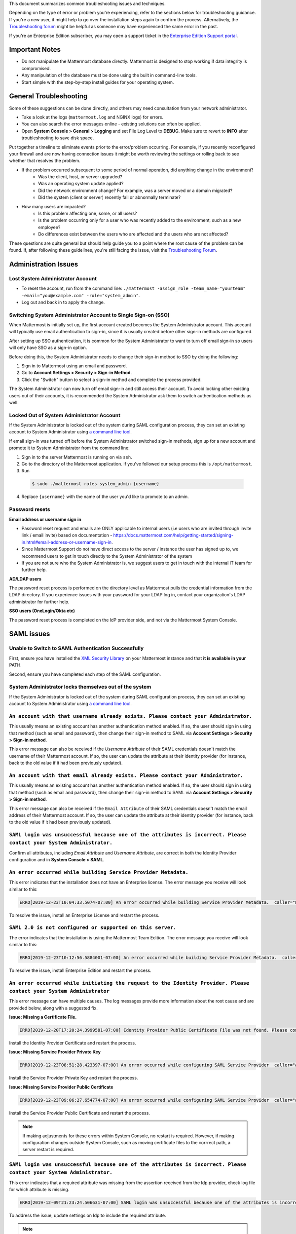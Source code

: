 ..  _troubleshooting:

This document summarizes common troubleshooting issues and techniques.

Depending on the type of error or problem you're experiencing, refer to the sections below for troubleshooting guidance. If you're a new user, it might help to go over the installation steps again to confirm the process. Alternatively, the `Troubleshooting forum <https://forum.mattermost.org/c/trouble-shoot>`__ might be helpful as someone may have experienced the same error in the past.

If you're an Enterprise Edition subscriber, you may open a support ticket in the `Enterprise Edition Support portal <https://mattermost.zendesk.com/hc/en-us/requests/new>`_.


Important Notes
---------------

- Do not manipulate the Mattermost database directly. Mattermost is designed to stop working if data integrity is compromised.
- Any manipulation of the database must be done using the built in command-line tools.
- Start simple with the step-by-step install guides for your operating system.


General Troubleshooting
-----------------------
Some of these suggestions can be done directly, and others may need consultation from your network administrator.

- Take a look at the logs (``mattermost.log`` and NGINX logs) for errors.
- You can also search the error messages online - existing solutions can often be applied.
- Open **System Console > General > Logging** and set File Log Level to **DEBUG**. Make sure to revert to **INFO** after troubleshooting to save disk space.

Put together a timeline to eliminate events prior to the error/problem occurring. For example, if you recently reconfigured your firewall and are now having connection issues it might be worth reviewing the settings or rolling back to see whether that resolves the problem.

- If the problem occurred subsequent to some period of normal operation, did anything change in the environment?
    - Was the client, host, or server upgraded?
    - Was an operating system update applied?
    - Did the network environment change? For example, was a server moved or a domain migrated?
    - Did the system (client or server) recently fail or abnormally terminate?
- How many users are impacted?
    - Is this problem affecting one, some, or all users?
    - Is the problem occurring only for a user who was recently added to the environment, such as a new employee?
    - Do differences exist between the users who are affected and the users who are not affected?

These questions are quite general but should help guide you to a point where the root cause of the problem can be found. If, after following these guidelines, you're still facing the issue, visit the `Troubleshooting Forum <https://forum.mattermost.org/t/how-to-use-the-troubleshooting-forum/150>`__.

Administration Issues
-----------------------------

Lost System Administrator Account
~~~~~~~~~~~~~~~~~~~~~~~~~~~~~~~~~~

-  To reset the account, run from the command line:
   ``./mattermost -assign_role -team_name="yourteam" -email="you@example.com" -role="system_admin"``.
-  Log out and back in to apply the change.

Switching System Administrator Account to Single Sign-on (SSO)
~~~~~~~~~~~~~~~~~~~~~~~~~~~~~~~~~~~~~~~~~~~~~~~~~~~~~~~~~~~~~~~~~~~~

When Mattermost is initially set up, the first account created becomes the System Administrator account. This account will typically use email authentication to sign-in, since it is usually created before other sign-in methods are configured.

After setting up SSO authentication, it is common for the System Administrator to want to turn off email sign-in so users will only have SSO as a sign-in option.

Before doing this, the System Administrator needs to change their sign-in method to SSO by doing the following:

1. Sign in to Mattermost using an email and password.
2. Go to **Account Settings > Security > Sign-in Method**.
3. Click the "Switch" button to select a sign-in method and complete the process provided.

The System Administrator can now turn off email sign-in and still access their account. To avoid locking other existing users out of their accounts, it is recommended the System Administrator ask them to switch authentication methods as well.

Locked Out of System Administrator Account
~~~~~~~~~~~~~~~~~~~~~~~~~~~~~~~~~~

If the System Administrator is locked out of the system during SAML configuration process, they can set an existing account to System Administrator using `a command line tool <https://docs.mattermost.com/deployment/on-boarding.html#common-tasks>`__.

If email sign-in was turned off before the System Administrator switched sign-in methods, sign up for a new account and promote it to System Administrator from the command line:

1. Sign in to the server Mattermost is running on via ``ssh``.
2. Go to the directory of the Mattermost application. If you've followed our setup process this is ``/opt/mattermost``.
3. Run

  .. code-block:: none

    $ sudo ./mattermost roles system_admin {username}

4. Replace ``{username}`` with the name of the user you'd like to promote to an admin.

Password resets
~~~~~~~~~~~~~~~

**Email address or username sign in**

- Password reset request and emails are ONLY applicable to internal users (i.e users who are invited through invite link / email invite) based on documentation - https://docs.mattermost.com/help/getting-started/signing-in.html#email-address-or-username-sign-in.
- Since Mattermost Support do not have direct access to the server / instance the user has signed up to, we recommend users to get in touch directly to the System Administrator of the system
- If you are not sure who the System Administrator is, we suggest users to get in touch with the internal IT team for further help.

**AD/LDAP users**

The password reset process is performed on the directory level as Mattermost pulls the credential information from the LDAP directory.
If you experience issues with your password for your LDAP log in, contact your organization's LDAP administrator for further help.

**SSO users (OneLogin/Okta etc)**

The password reset process is completed on the IdP provider side, and not via the Mattermost System Console.

SAML issues
-------------------

Unable to Switch to SAML Authentication Successfully
~~~~~~~~~~~~~~~~~~~~~~~~~~~~~~~~~~~~~~~~~~~~~~~~~~~~

First, ensure you have installed the `XML Security Library <https://www.aleksey.com/xmlsec/download.html>`__ on your Mattermost instance and that **it is available in your** PATH.

Second, ensure you have completed each step of the SAML configuration.

System Administrator locks themselves out of the system
~~~~~~~~~~~~~~~~~~~~~~~~~~~~~~~~~~~~~~~~~~~~~~~~~~~~

If the System Administrator is locked out of the system during SAML configuration process, they can set an existing account to System Administrator using `a command line tool <https://docs.mattermost.com/deployment/on-boarding.html#common-tasks>`__.

``An account with that username already exists. Please contact your Administrator.``
~~~~~~~~~~~~~~~~~~~~~~~~~~~~~~~~~~~~~~~~~~~~~~~~~~~~~~~~~~~~~~~~~~~~~~~~~~~~~~~~~~~~~~~~~~~~~~~~~~~~~~~~

This usually means an existing account has another authentication method enabled. If so, the user should sign in using that method (such as email and password), then change their sign-in method to SAML via **Account Settings > Security > Sign-in method**.

This error message can also be received if the `Username Attribute` of their SAML credentials doesn't match the username of their Mattermost account. If so, the user can update the attribute at their identity provider (for instance, back to the old value if it had been previously updated).

``An account with that email already exists. Please contact your Administrator.``
~~~~~~~~~~~~~~~~~~~~~~~~~~~~~~~~~~~~~~~~~~~~~~~~~~~~~~~~~~~~~~~~~~~~~~~~~~~~~~~~~~~~~~~~~~~~~~~~~~~~~~~~

This usually means an existing account has another authentication method enabled. If so, the user should sign in using that method (such as email and password), then change their sign-in method to SAML via **Account Settings > Security > Sign-in method**.

This error message can also be received if the ``Email Attribute`` of their SAML credentials doesn't match the email address of their Mattermost account. If so, the user can update the attribute at their identity provider (for instance, back to the old value if it had been previously updated).

``SAML login was unsuccessful because one of the attributes is incorrect. Please contact your System Administrator.``
~~~~~~~~~~~~~~~~~~~~~~~~~~~~~~~~~~~~~~~~~~~~~~~~~~~~~~~~~~~~~~~~~~~~~~~~~~~~~~~~~~~~~~~~~~~~~~~~~~~~~~~~

Confirm all attributes, including `Email Attribute` and `Username Attribute`, are correct in both the Identity Provider configuration and in **System Console > SAML**.


``An error occurred while building Service Provider Metadata.``
~~~~~~~~~~~~~~~~~~~~~~~~~~~~~~~~~~~~~~~~~~~~~~~~~~~~~~~~~~~~~~~

This error indicates that the installation does not have an Enterprise license. The error message you receive will look similar to this:

.. code-block:: sh

     ERRO[2019-12-23T10:04:33.5074-07:00] An error occurred while building Service Provider Metadata.  caller="mlog/log.go:175" err_details="err=Your license does not support SAML authentication." err_where=GetSamlMetadata http_code=501 ip_addr="::1" method=GET path=/api/v4/saml/metadata request_id=fbtsbxzb33f67gn6yuy73asxjw user_id=

To resolve the issue, install an Enterprise License and restart the process.


``SAML 2.0 is not configured or supported on this server.``
~~~~~~~~~~~~~~~~~~~~~~~~~~~~~~~~~~~~~~~~~~~~~~~~~~~~~~~~~~~~

The error indicates that the installation is using the Mattermost Team Edition. The error message you receive will look similar to this:

.. code-block:: sh

   ERRO[2019-12-23T10:12:56.5884001-07:00] An error occurred while building Service Provider Metadata.  caller="mlog/log.go:175" err_details="err=SAML 2.0 is not configured or supported on this server." err_where=GetSamlMetadata http_code=501 ip_addr="::1" method=GET path=/api/v4/saml/metadata request_id=1c7jrw3fzbggpe9rs83r5ge5fw user_id=

To resolve the issue, install Enterprise Edition and restart the process.

``An error occurred while initiating the request to the Identity Provider. Please contact your System Administrator``
~~~~~~~~~~~~~~~~~~~~~~~~~~~~~~~~~~~~~~~~~~~~~~~~~~~~~~~~~~~~~~~~~~~~~~~~~~~~~~~~~~~~~~~~~~~~~~~~~~~~~~~~

This error message can have multiple causes. The log messages provide more information about the root cause and are provided below, along with a suggested fix.

**Issue: Missing a Certificate File.**

.. code-block:: sh

   ERRO[2019-12-20T17:20:24.3999581-07:00] Identity Provider Public Certificate File was not found. Please contact your System Administrator.  caller="mlog/log.go:175" err_details= err_where=SamlInterfaceImpl.BuildRequest http_code=500 ip_addr="::1" method=GET path=/login/sso/saml request_id=tm9ywzxcbj88dypkhjgg8hideo user_id=

Install the Identity Provider Certificate and restart the process.

**Issue: Missing Service Provider Private Key**

.. code-block:: sh

   ERRO[2019-12-23T08:51:28.423397-07:00] An error occurred while configuring SAML Service Provider  caller="app/enterprise.go:154" error="saml-public.crt: cannot read: failed to get config file saml-private.key: failed to read file from .../mattermost-server/config/saml-private.key: open .../mattermost-server/config/saml-private.key: no such file or directory"

Install the Service Provider Private Key and restart the process.

**Issue: Missing Service Provider Public Certificate**

.. code-block:: sh

   ERRO[2019-12-23T09:06:27.654774-07:00] An error occurred while configuring SAML Service Provider  caller="app/enterprise.go:154" error="saml-public.crt: cannot read: failed to get config file saml-public.crt: failed to read file from .../mattermost-server/config/saml-public.crt: open .../mattermost-server/config/saml-public.crt: no such file or directory"

Install the Service Provider Public Certificate and restart the process.

.. note::

   If making adjustments for these errors within System Console, no restart is required. However, if making configuration changes outside System Console, such as moving certificate files to the corrrect path, a server restart is required.

``SAML login was unsuccessful because one of the attributes is incorrect. Please contact your System Administrator.``
~~~~~~~~~~~~~~~~~~~~~~~~~~~~~~~~~~~~~~~~~~~~~~~~~~~~~~~~~~~~~~~~~~~~~~~~~~~~~~~~~~~~~~~~~~~~~~~~~~~~~~~~

This error indicates that a required attribute was missing from the assertion received from the Idp provider, check log file for which attribute is missing.

.. code-block:: sh

   ERRO[2019-12-09T21:23:24.506631-07:00] SAML login was unsuccessful because one of the attributes is incorrect. Please contact your System Administrator.  caller="mlog/log.go:174" err_details="id attribute is missing" err_where=SamlInterfaceLibImpl.DoLogin http_code=302 ip_addr="::1" method=POST path=/login/sso/saml request_id=5bb6uchhm38kxys6rqm8i5p4ow user_id=

To address the issue, update settings on Idp to include the required attribute.

.. note::

   Turning on debug logging will allow the assertion to be logged.


``SAML login was unsuccessful because encryption is not enabled. Please contact your System Administrator.``
~~~~~~~~~~~~~~~~~~~~~~~~~~~~~~~~~~~~~~~~~~~~~~~~~~~~~~~~~~~~~~~~~~~~~~~~~~~~~~~~~~~~~~~~~~~~~~~~~~~~~~~~

This error indicates a mismatch between SP Provider (Mattermost) configuration and Idp Provider configuration. The SP
Provider SAML is configured to expect an unencrypted SAML assertion but the assertion received was encrypted.

.. code-block:: sh

   ERRO[2019-12-23T10:53:42.332484-07:00] SAML login was unsuccessful because encryption is not enabled. Please contact your System Administrator.  caller="mlog/log.go:175" err_details= err_where=SamlInterfaceImpl.DoLogin http_code=302 ip_addr="::1" method=POST path=/login/sso/saml request_id=63s9b8i7u38nzfeuqyzdbank7h user_id=

To address this issue, turn on encryption and restart the process.


``SAML login was unsuccessful as the Identity Provider response is not encrypted. Please contact your System Administrator.``
~~~~~~~~~~~~~~~~~~~~~~~~~~~~~~~~~~~~~~~~~~~~~~~~~~~~~~~~~~~~~~~~~~~~~~~~~~~~~~~~~~~~~~~~~~~~~~~~~~~~~~~~

This error indicates a mismatch between SP Provider (Mattermost) configuration and Idp Provider configuration. The SP
Provider SAML is configured to expect an unencrypted SAML Assertion but the assertion received was encrypted.

.. code-block:: sh

   ERRO[2019-12-23T10:59:13.486763-07:00] SAML login was unsuccessful as the Identity Provider response is not encrypted. Please contact your System Administrator.  caller="mlog/log.go:175" err_details= err_where=SamlInterfaceImpl.DoLogin http_code=302 ip_addr="::1" method=POST path=/login/sso/saml request_id=j61b8mqpc3n97pgqqeuxupx93y user_id=

To address this issue, turn on encryption and restart the process.

``An error occurred while parsing the response from the Identity Provider. Please contact your System Administrator.``
~~~~~~~~~~~~~~~~~~~~~~~~~~~~~~~~~~~~~~~~~~~~~~~~~~~~~~~~~~~~~~~~~~~~~~~~~~~~~~~~~~~~~~~~~~~~~~~~~~~~~~~~

This error is caused by a malformed response or certificate issue, see log file for more information.

.. code-block:: sh

   ERRO[2019-12-23T11:22:16.733242-07:00] An error occurred while parsing the response from the Identity Provider. Please contact your System Administrator.  caller="mlog/log.go:175" err_details="err=illegal base64 data at input byte 15012" err_where=SamlInterfaceImpl.DoLogin http_code=302 ip_addr="::1" method=POST path=/login/sso/saml request_id=uhnbq1objfyqpyqct3sy3fch9y user_id=

``An error occurred while encoding the request for the Identity Provider. Please contact your System Administrator.``
~~~~~~~~~~~~~~~~~~~~~~~~~~~~~~~~~~~~~~~~~~~~~~~~~~~~~~~~~~~~~~~~~~~~~~~~~~~~~~~~~~~~~~~~~~~~~~~~~~~~~~~~

This error indicates an issue with ``xmlsec1``; either ``xmlsec1`` is not installed or the version of ``xmlsec1`` in use does not accept self-signed certificate.

.. code-block:: sh

   ERRO[2019-12-23T12:42:04.389431-07:00] An error occurred while encoding the request for the Identity Provider. Please contact your System Administrator.  caller="mlog/log.go:175" err_details= err_where=SamlInterfaceImpl.BuildRequest http_code=500 ip_addr="::1" method=GET path=/login/sso/saml request_id=mg4mdc78q3r798y5ierdz5qqdc user_id=

``SAML login was unsuccessful because an error occurred while decrypting the response from the Identity Provider. Please contact your System Administrator``
~~~~~~~~~~~~~~~~~~~~~~~~~~~~~~~~~~~~~~~~~~~~~~~~~~~~~~~~~~~~~~~~~~~~~~~~~~~~~~~~~~~~~~~~~~~~~~~~~~~~~~~~~~~~~~~~~~~~~~~~~~~~~~~~~~~~~~~~~~~~~~~~~~~~~~~~~~~~

This error indicates an issue with ``xmlsec1``; either ``xmlsec1`` is not installed or the version of ``xmlsec1`` in use does not accept self-signed certificates.

.. code-block:: sh

   ERRO[2019-12-23T12:45:45.041627-07:00] SAML login was unsuccessful because an error occurred while decrypting the response from the Identity Provider. Please contact your System Administrator.  caller="mlog/log.go:175" err_details="err=failed to decrypt xml: error invoking xmlsec1: : exec: \"xmlsec1\": executable file not found in $PATH" err_where=SamlInterfaceImpl.DoLogin http_code=302 ip_addr="::1" method=POST path=/login/sso/saml request_id=i7d7kc4hk3ymzneetdbuafz9ca user_id=

``An error occurred while validating the response from the Identity Provider. Please contact your System Administrator.``
~~~~~~~~~~~~~~~~~~~~~~~~~~~~~~~~~~~~~~~~~~~~~~~~~~~~~~~~~~~~~~~~~~~~~~~~~~~~~~~~~~~~~~~~~~~~~~~~~~~~~~~~

This error message applies to various validation issues. The log message provides more information about the cause of the issue.

.. code-block:: sh

   ERRO[2019-12-23T13:09:49.171975-07:00] An error occurred while validating the response from the Identity Provider. Please contact your System Administrator.  caller="mlog/log.go:175" err_details="err=unsupported SAML Version" err_where=SamlInterfaceImpl.DoLogin http_code=302 ip_addr="::1" method=POST path=/login/sso/saml request_id=5omhhgei8jr68jba3j4tiwo48c user_id=

**Parameters**

- ``unsupported SAML Version``: The assertion xml contains the wrong SAML version, 2.0 supported.

- ``missing ID attribute on SAML Response``: The assertion did not contain an ID attribute. Invalid XML received.

- ``no signature``: No signature, but signature validation required.

- ``invalid signature reference uri``: Invalid signature tag. Invalid XML received.

- ``destination mismatch expected: x not y``: ``AssertionConsumerServiceURL`` did not match expected.

- ``too soon`` or ``too late``: Assertion ``NotOnOrAfter`` or ``NotBefore`` attribute outside current time.


Deployment and Clustering
-------------------------

Red Server Status
~~~~~~~~~~~~~~~~~

When high availability is enabled, the System Console displays the server status as red or green, indicating if the servers are communicating correctly with the cluster. The servers use inter-node communication to ping the other machines in the cluster, and once a ping is established the servers exchange information, such as server version and configuration files.

A server status of red can occur for the following reasons:

- **Configuration file mismatch**: Mattermost will still attempt the inter-node communication, but the System Console will show a red status for the server since the high availability feature assumes the same configuration file to function properly.
- **Server version mismatch**: Mattermost will still attempt the inter-node communication, but the System Console will show a red status for the server since the high availability feature assumes the same version of Mattermost is installed on each server in the cluster. It is recommended to use the `latest version of Mattermost <https://www.mattermost.org/download/>`__ on all servers. Follow the upgrade procedure in :doc:`../administration/upgrade` for any server that needs to be upgraded.
- **Server is down**: If an inter-node communication fails to send a message it makes another attempt in 15 seconds. If the second attempt fails, the server is assumed to be down. An error message is written to the logs and the System Console shows a status of red for that server. The inter-node communication continues to ping down the server in 15-second intervals. When the server comes back up, any new messages are sent to it.

WebSocket Disconnect
~~~~~~~~~~~~~~~~~

When a client WebSocket receives a disconnect it will automatically attempt to re-establish a connection every three seconds with a backoff. After the connection is established, the client attempts to receive any messages that were sent while it was disconnected.

App Refreshes Continuously
~~~~~~~~~~~~~~~~~~~~~~~~~~~~~~~~~~

When configuration settings are modified through the System Console, the client refreshes every time a user connects to a different app server. This occurs because the servers have different ``config.json`` files in a high availability cluster.

Modify configuration settings directly through ``config.json`` `following these steps <https://docs.mattermost.com/deployment/cluster.html#updating-configuration-changes-while-operating-continuously>`__.

Messages Do Not Post Until After Reloading
~~~~~~~~~~~~~~~~~~~~~~~~~~~~~~~~~~~~~~~~~~~~~~~~~~~

When running in high availability mode, make sure all Mattermost application servers are running the same version of Mattermost. If they are running different versions, it can lead to a state where the lower version app server cannot handle a request and the request will not be sent until the frontend application is refreshed and sent to a server with a valid Mattermost version. Symptoms to look for include requests failing seemingly at random or a single application server having a drastic rise in goroutines and API errors.



Server Administration
---------------------

``Please check connection, Mattermost unreachable. If issue persists, ask administrator to check WebSocket port.``
~~~~~~~~~~~~~~~~~~~~~~~~~~~~~~~~~~~~~~~~~~~~~~~~~~~~~~~~~~~~~~~~~~~~~~~~~~~~~~~~~~~~~~~~~~~~~~~~~~~~~~~~~~~~~~~~~~~~~~~

-  Message appears in blue bar on team site.
-  To check the websocket connection, open the developer console in your browser and view the **Network** panel. If the WebSocket is not connecting properly, you will see a pending WebSocket connection show up in the list. The screenshot below shows an example from Chrome.
.. image:: ../images/websocket.png
-  **If this issue is reported repeatedly**, the most likely cause is a proxy being misconfigured somewhere in your infrastructure, and possibly stripping headers off of WebSocket communications.

-  Mattermost clients connect to the server using multiple protocols, ``https`` to enable general site functionality, and ``wss`` for real-time updates. This error message appears when the ``https`` connection is working, but the ``wss`` connection has issues, most commonly having headers stripped off by a firewall or proxy that is either misconfigure or which does not support secure WebSockets.

**Note:** If your ``https`` connection is working and ``wss`` is not, and you dismiss the blue bar message, your team site will render, but will not support real time communications (you will need to refresh to see updates and the system is effectively "broken").

**Solution:**

      1. Follow the `installation guide to set up your WebSocket port properly <https://docs.mattermost.com/install/install-ubuntu-1604.html#installing-nginx-server>`__.
      2. Speak with the owner of any other proxies between your device and the Mattermost server to ensure ``wss`` connections are passing through without issue.

If this issue is reported rarely, in some cases the issue comes from *intermittent* internet connectivity, where the initial load works, but the device then becomes disconnected from the internet and real time updates over the ``wss`` connection fail repeatedly and the error is displayed to check if the ``wss`` connection were misconfigured.

If only a small number of users have this issue, it could be from intermittent internet access, if almost every user has this issue, it's likely from a misconfiguration of the ``wss`` connection.

``Cannot connect to the server. Please check your server URL and internet connection.``
~~~~~~~~~~~~~~~~~~~~~~~~~~~~~~~~~~~~~~~~~~~~~~~~~~~~~~~~~~~~~~~~~~~~~~~~~~~~~~~~~~~~~

This error may appear on some devices when trying to connect to a server that is using an SSL curve that is not supported by the client device.

**Solution:**

If you are using NGINX as a proxy, set the ``ssl_ecdh_curve`` directive in your site configuration file (for example, in ``/etc/nginx/sites-available/mattermost``), to a value that is supported by both client and server. Suggested values for varying levels of compatibility can be found at `Mozilla's Security/Server Side TLS <https://wiki.mozilla.org/Security/Server_Side_TLS>`__ page.

As security and encryption standards often change rapidly, it is best to check for up-to-date information. However, the suggested value as of January 2018 is to use the curves: prime256v1, secp384r1, secp521r1.

For NGINX, this would translate to ``ssl_ecdh_curve prime256v1:secp384r1:secp521r1;``.

**Note:** Setting multiple curves requires nginx 1.11.0, if you can only set one curve, the most compatible is prime256v1.

``x509: certificate signed by unknown authority``
~~~~~~~~~~~~~~~~~~~~~~~~~~~~~~~~~~~~~~~~~~~~~~~~~~~

This error may appear in server logs when attempting to sign-up when using self-signed certificates to setup SSL, which is not yet supported by Mattermost.

**Solution:**

Set up a load balancer like NGINX `per production install guide <https://docs.mattermost.com/install/install-ubuntu-1604.html#configuring-nginx-with-ssl-and-http-2>`__. The core team is looking into allowing self-signed certificates in the future.

As a work around, in **System Console** > **Security** > **Connections** set ``Enable Insecure Outgoing Connections`` to ``true``.

This will allow insecure TLS connections, but be careful in doing so as it also opens your Mattermost site to man-in-the-middle attacks.

``panic: runtime error: invalid memory address or nil pointer dereference``
~~~~~~~~~~~~~~~~~~~~~~~~~~~~~~~~~~~~~~~~~~~~~~~~~~~~~~~~~~~~~~~~~~~~~~~~~~~~~~~~~~~~~

This error can occur if you have manually manipulated the Mattermost database, typically with deletions. Mattermost is designed to serve as a searchable archive, and manual manipulation of the database elements compromises integrity and may prevent upgrade.

**Solution:**

Restore from database backup created prior to manual database updates, or reinstall the system.

``We couldn't find an existing account matching your email address for this team. This team may require an invite from the team owner to join.``
~~~~~~~~~~~~~~~~~~~~~~~~~~~~~~~~~~~~~~~~~~~~~~~~~~~~~~~~~~~~~~~~~~~~~~~~~~~~~~~~~~~~~~~~~~~~~~~~~~~~~~~~~~~~~~~~~~~~~~~~~~~~~~~~~~~~~~~~~~~~~~~~~~~~~~~~~

This error appears when a user tries to sign in, and Mattermost can't find an account matching the credentials they entered.

**Solution:**

1. If you're signing in with email and have previously created an account:

Check that you are using the correct email address. If you can't remember what email address was used, contact the System Administrator for assistance.

2. If you haven't signed up for an account on this team yet:

Click the link at the bottom of the sign-in page that says “Don't have an account? Create one now” to create an account. If the link is not available, contact a Team or System Administrator for an invitation.

3. If your account uses a different sign-in method (for example, the account was created with email but the user is trying to use SSO to sign in):

   - Check the sign-in page.
   - If the sign-in method the account was created with is available, use that to sign in.

      -  **Note:** You may then switch authentication methods from **Account Settings > Security > Sign-in Method**.

   - If the sign-in method is not available, contact the System Administrator.

      -  This can happen if the site was originally set up to allow an
         account to be created using either GitLab or email, but then the
         System Administrator turned one of the options off.
      -  The System Administrator can fix this issue by:

         1. Turning the sign-in option back on.
         2. Asking the user to switch sign-in methods before turning the
            sign-in option off.

``Failed to upgrade websocket connection``
~~~~~~~~~~~~~~~~~~~~~~~~~~~~~~~~~~~~~~~~~~~~~~~~~~~

This error can occur if you're using multiple URLs to reach Mattermost via proxy forwarding.

**Solution:**

1. Upgrade to a Mattermost server v3.8.0 or later, which adds `WebSocket CORS support <https://github.com/mattermost/mattermost-server/pull/5667>`__.
2. Follow the installation guide to configure `NGINX as a proxy for Mattermost server <https://docs.mattermost.com/install/install-ubuntu-1604.html#configuring-nginx-as-a-proxy-for-mattermost-server>`__.
3. If you're doing reverse proxy with IIS, upgrade to IIS 8.0 or later and enable WebSockets. For more information, see `IIS 8.0 WebSocket Protocol Support <https://www.iis.net/learn/get-started/whats-new-in-iis-8/iis-80-websocket-protocol-support>`__.

``Websocket closed`` or ``Websocket re-established connection``
~~~~~~~~~~~~~~~~~~~~~~~~~~~~~~~~~~~~~~~~~~~~~~~~~~~~~~~~~~~~~~~~~~~~

This alert can appear every few seconds in the desktop application or web browser connected to Mattermost.

**Solution:**

If you are using an Amazon ELB check that ``Idle Timeout`` is set to ``120s``, if it's significantly lower it will cause an undesireable websocket disconnections.

If you are using NGINX, make sure you follow the `Mattermost configuration instructions <https://docs.mattermost.com/install/config-proxy-nginx.html>`__ for setting the  ``proxy_read_timeout``.


``context deadline exceeded``
~~~~~~~~~~~~~~~~~~~~~~~~~~~~~~~~~~

This error appears when a request from Mattermost to another system, such as an Elasticsearch server, experiences a connection timeout.

**Solution:**

1. Verify that the Mattermost server is able to connect to the system referenced in the error message.
2. Increase the request timeout value for that integration in the Mattermost ``config.json`` file.
3. Ensure the target system is behaving properly and has sufficient resources to handle current load.

Settings
--------

User Statuses get Stuck on "Away" or "Offline" Status
~~~~~~~~~~~~~~~~~~~~~~~~~~~~~~~~~~~~~~~~~~~~~~~~~~~

If you notice more than one user being stuck at an Away or Offline status, try one of the following steps:

1. If you are using an NGINX proxy, configure IP Hash load balancing to determine what server should be selected for the next request (based on the client’s IP address) `as described here <http://nginx.org/en/docs/http/load_balancing.html>`__.

2. If you are using an AWS Application Load Balancer (ALB), enable Sticky Sessions feature in Amazon EC2’s Elastic Load Balancing `as described here <https://aws.amazon.com/blogs/aws/new-elastic-load-balancing-feature-sticky-sessions/>`__.

If neither of the above steps help resolve the issue, please open a new topic `in the Mattermost forums <https://forum.mattermost.org/>`__ for further troubleshooting.

System Console Settings Revert to Previous Values after Saving
~~~~~~~~~~~~~~~~~~~~~~~~~~~~~~~~~~~~~~~~~~~~~~~~~~~~~~~~~~~~~~~~~~~~

If you try to save a System Console page and notice that the settings revert to previous values, your ``config.json`` file may have a permissions issue.

Check that the ``config.json`` file is owned by the same user as the process that runs the Mattermost server. If not, change the owner to be the Mattermost user and restart the server.

Mattermost Can't Connect to LDAP/AD Server
~~~~~~~~~~~~~~~~~~~~~~~~~~~~~~~~~~~~~~~~~~~~~~~~~~~

LDAP and Active Directory troubleshooting can be found on `this page. <https://docs.mattermost.com/deployment/sso-ldap.html#troubleshooting-faq>`__

Mobile
-------

Login with ADFS/Office365 is Not Working
~~~~~~~~~~~~~~~~~~~~~~~~~~~~~~~~~~~~~~~~~~~~~~~~~~~

In line with Microsoft guidance we recommend `configuring intranet forms-based authentication for devices that do not support WIA <https://docs.microsoft.com/en-us/windows-server/identity/ad-fs/operations/configure-intranet-forms-based-authentication-for-devices-that-do-not-support-wia>`_.

The “Connecting…” Bar Doesn't Clear
~~~~~~~~~~~~~~~~~~~~~~~~~~~~~~~~~~

If your app is working properly, you should see a grey “Connecting…” bar that clears or says “Connected” after the app reconnects.

If you are seeing this message all the time, and your internet connection seems fine, ask your server administrator whether the server uses NGINX or another webserver as a reverse proxy. If so, they should check that it is configured correctly for `supporting the websocket connection for APIv4 endpoints <https://docs.mattermost.com/install/install-ubuntu-1604.html#configuring-nginx-as-a-proxy-for-mattermost-server>`__.

I’m Not Receiving Push Notifications on my Device
~~~~~~~~~~~~~~~~~~~~~~~~~~~~~~~~~~~~~~~~~~~~~~~~~~~

If you did not receive a push notification when :doc:`testing push notifications <mobile-testing-notifications>`, use the following procedure to troubleshoot:

1. Under **System Console > Environment > Logging > File Log Level** (or **System Console > General > Logging > File Log Level** in versions prior to 5.12) select **DEBUG** in order to watch for push notifications in the server log.

2. Delete and reinstall your mobile application.

3. Sign in with "Account A" and **confirm you want to receive push notifications** when prompted by the mobile app.

4. On desktop, go to **Account Settings > Security > View and Logout of Active Sessions** and check that there is a session for the native mobile app matching your login time.

5. Repeat the procedure for :doc:`testing push notifications <mobile-testing-notifications>`.

6. If no push notification appears go to **System Console > Logs** and click **Reload**. Look at the bottom of the logs for a message similar to:

``[2016/04/21 03:16:44 UTC] [DEBG] Sending push notification to 608xyz0... wi msg of '@accountb: Hello'``

  - If the log message appears, it means a message was sent to the HPNS server and was not received by your mobile application. Please contact support@mattermost.com with the subject "HPNS issue on Step 8" for help from the commercial support team.
  - If the log message does not appear, it means no mobile push notification was sent to “Account A”. Please repeat the process, starting at step 2, and double check each step.

7. **IMPORTANT:** After your issue is resolved, go to **System Console > Environment > Logging > File Log Level** (or **System Console > General > Logging > File Log Level** in versions prior to 5.12) and select **ERROR** to switch your logging detail level to Errors Only, instead of **DEBUG**, in order to conserve disk space.

All Outbound Connections go Through a Proxy. How Can I Connect to the Mattermost Hosted Push Notification Service?
~~~~~~~~~~~~~~~~~~~~~~~~~~~~~~~~~~~~~~~~~~~~~~~~~~~~~~~~~~~~~~~~~~~~~~~~~~~~~~~~~~~~~~~~~~~~~~~~~~~~~~~~~~~~~~~~~~~~~~~

You can set up an internal server to proxy the connection out of their network to the Mattermost Hosted Push Notification Service (HPNS) by following the steps below:

1. Make sure your proxy server is properly configured to support SSL. Confirm it works by checking the URL at https://www.digicert.com/help/.
2. Set up a proxy to forward requests to ``https://push.mattermost.com``.
3. In Mattermost set **System Console > Environment > Push Notification Server > Enable Push Notifications** (or **System Console > Notification Settings > Mobile Push > Enable Push Notifications** in versions prior to 5.12) to **Manually enter Push Notification Service location**.
4. Enter the URL of your proxy in the **Push Notification Server** field.

**Note:** Depending on how your proxy is configured you may need to add a port number and create a URL like ``https://push.internalproxy.com:8000`` mapped to ``https://push.mattermost.com``.

``Cannot connect to the server. Please check your server URL and internet connection.``
~~~~~~~~~~~~~~~~~~~~~~~~~~~~~~~~~~~~~~~~~~~~~~~~~~~~~~~~~~~~~~~~~~~~~~~~~~~~~~~~~~~~~

First, confirm that your server URL has no typos and that it includes ``http://`` or ``https://`` according to the server deployment configuration.

If the server URL is correct, there could be an issue with the SSL certificate configuration.

To check your SSL certificate set up, test it by visiting a site such as `SSL Labs <https://www.ssllabs.com/ssltest/index.html>`__. If there’s an error about the missing chain or certificate path, there is likely an intermediate certificate missing that needs to be included.

Please note that the apps cannot connect to servers with self-signed certificates, consider using `Let's Encrypt <https://docs.mattermost.com/install/config-ssl-http2-nginx.html>`__ instead.

Configuration Issues
---------------------

In some cases, the configuration from the product’s website differs from the Mattermost configuration. Review the configuration to ensure it’s aligned with Mattermost.

- See detailed client software requirements for PC, mobile, and email.
- See detailed server software requirements for operating system and database.
- Check which Mattermost server version you're on, and confirm whether it's the latest version.
- Have you made any changes to the default settings in the System Console (or in ``config.json`` file)?
- What device (webapp, desktop app), browser, and operating system (Windows, Mac, etc.) are you using?
- Confirm that the SSL/TLS certificate was installed successfully by entering your Mattermost server URL to Symantec’s online SSL/TLS certificate checker.
- Look for JavaScript errors in the Chrome developer console: Open the Chrome menu in the top-right of the browser window and select **More Tools** > **Developer Tools**.

Integrations
~~~~~~~~~~~~

YouTube Videos Show a "Video not found" Preview
^^^^^^^^^^^^^^^^^^^^^^^^^^^^^^^^^^^^^^^^^^^^^^^

1. First, make sure the YouTube video exists by pasting a link to the video into your browser's address bar.
2. If you are using the Mattermost Desktop App, please ensure you have installed version 3.5.0 or later.
3. If you have specified `a Google API key <https://docs.mattermost.com/administration/config-settings.html#google-api-key>`__ to enable the display of titles for embedded YouTube video previews, regenerate the key.

Hitting an Error "Command with a trigger of failed" When Configuring Giphy Integration
^^^^^^^^^^^^^^^^^^^^^^^^^^^^^^^^^^^^^^^^^^^^^^^^^^^^^^^^^^^^^^^^^^^^^^^^^^^^^^^^^^^^^^

When trying to configure the Giphy integration in Mattermost, you may hit the error "Command with a trigger of <keyword> failed". To solve this, you need to edit your ``config.json`` and configure ``AllowedUntrustedInternalConnections`` to contain the hostname of the webhook.

Mobile
~~~~~

Build Gets Stuck at ``bundleReleaseJsAndAssets``
^^^^^^^^^^^^^^^^^^^^^^^^^^^^^^^^^^^^^^^^^^^^^^^^

As a workaround, you can bundle the ``js`` manually first with

.. code-block:: none

  react-native bundle --platform android --dev false --entry-file index.js --bundle-output android/app/src/main/assets/index.android.bundle --assets-dest android/app/src/main/res/

and then ignore the gradle task with

.. code-block:: none

  ./gradlew assembleRelease -x bundleReleaseJsAndAssets

No Image Previews Available in The Mobile App
^^^^^^^^^^^^^^^^^^^^^^^^^^^^^^^^^^^^^^^^^^^^^

This can happen if the server running Mattermost has its mime types not set up correctly.
A server running Linux has this file located in ``/etc/mime.types``. This might vary depending on your specific OS and distribution.

Some distributions also ship without ``mailcap`` which can result in missing or incorrectly configured mime types.


None of These Solve my Problem!
------------------------------

To help us narrow down whether it’s a server configuration issue, device specific issue, or an issue with the app, please try the following steps and include the results in your support request or `Troubleshooting forum <https://forum.mattermost.org/c/trouble-shoot>`__ post.

**Connect to another server**

1. Create an account at https://demo.mattermost.com.
2. Erase your mobile application and reinstall it.
3. In your mobile app, enter the server URL https://demo.mattermost.com and then your login credentials to test whether the connection is working.

**Connect with another device**

- If you have another mobile device available, try connecting with that to see if your issue still reproduces.
- If you don’t have another device available, check with other teammates to see if they are having the same issue.
